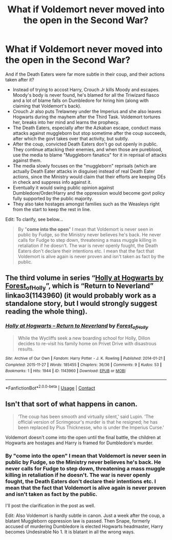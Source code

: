 #+TITLE: What if Voldemort never moved into the open in the Second War?

* What if Voldemort never moved into the open in the Second War?
:PROPERTIES:
:Author: rohan62442
:Score: 6
:DateUnix: 1609506107.0
:DateShort: 2021-Jan-01
:FlairText: Discussion / Prompt
:END:
And if the Death Eaters were far more subtle in their coup, and their actions taken after it?

- Instead of trying to accost Harry, Crouch Jr kills Moody and escapes. Moody's body is never found, he's blamed for all the Triwizard fiasco and a lot of blame falls on Dumbledore for hiring him (along with claiming that Voldemort's back).
- Crouch Jr also puts Trelawney under the Imperius and she also leaves Hogwarts during the mayhem after the Third Task. Voldemort tortures her, breaks into her mind and learns the prophecy.
- The Death Eaters, especially after the Azkaban escape, conduct mass attacks against muggleborn but stop sometime after the coup succeeds, after which the govt takes over that activity, but subtly.
- After the coup, convicted Death Eaters don't go out openly in public. They continue attacking their enemies, and when those are pureblood, use the media to blame "Muggleborn fanatics" for it in reprisal of attacks against them.
- The media slowly focuses on the "muggleborn" reprisals (which are actually Death Eater attacks in disguise) instead of real Death Eater actions, since the Ministry would claim that their efforts are keeping DEs in check and suppress info against it.
- Eventually it would swing public opinion against Dumbledore/Order/Harry and the oppression would become govt policy fully supported by the public majority.
- They also take hostages amongst families such as the Weasleys right from the start to keep the rest in line.

Edit: To clarify, see below...

#+begin_quote
  By "*come into the open*" I mean that Voldemort is never seen in public by Fudge, so the Ministry never believes he's back. He never calls for Fudge to step down, threatening a mass muggle killing in retaliation if he doesn't. The war is never openly fought, the Death Eaters don't declare their intentions etc. I mean that the fact that Voldemort is alive again is never proven and isn't taken as fact by the public.
#+end_quote


** The third volume in series “[[https://archiveofourown.org/series/62351][Holly at Hogwarts by Forest_of_Holly]]”, which is “Return to Neverland” linkao3(1143960) (it would probably work as a standalone story, but I would strongly suggest reading the whole thing).
:PROPERTIES:
:Author: ceplma
:Score: 4
:DateUnix: 1609507883.0
:DateShort: 2021-Jan-01
:END:

*** [[https://archiveofourown.org/works/1143960][*/Holly at Hogwarts -- Return to Neverland/*]] by [[https://www.archiveofourown.org/users/Forest_of_Holly/pseuds/Forest_of_Holly][/Forest_of_Holly/]]

#+begin_quote
  While the Wycliffs seek a new boarding school for Holly, Dillon decides to re-visit his family home on Privet Drive with disastrous results.
#+end_quote

^{/Site/:} ^{Archive} ^{of} ^{Our} ^{Own} ^{*|*} ^{/Fandom/:} ^{Harry} ^{Potter} ^{-} ^{J.} ^{K.} ^{Rowling} ^{*|*} ^{/Published/:} ^{2014-01-21} ^{*|*} ^{/Completed/:} ^{2015-11-27} ^{*|*} ^{/Words/:} ^{185455} ^{*|*} ^{/Chapters/:} ^{36/36} ^{*|*} ^{/Comments/:} ^{9} ^{*|*} ^{/Kudos/:} ^{53} ^{*|*} ^{/Bookmarks/:} ^{1} ^{*|*} ^{/Hits/:} ^{1944} ^{*|*} ^{/ID/:} ^{1143960} ^{*|*} ^{/Download/:} ^{[[https://archiveofourown.org/downloads/1143960/Holly%20at%20Hogwarts%20--.epub?updated_at=1591837695][EPUB]]} ^{or} ^{[[https://archiveofourown.org/downloads/1143960/Holly%20at%20Hogwarts%20--.mobi?updated_at=1591837695][MOBI]]}

--------------

*FanfictionBot*^{2.0.0-beta} | [[https://github.com/FanfictionBot/reddit-ffn-bot/wiki/Usage][Usage]] | [[https://www.reddit.com/message/compose?to=tusing][Contact]]
:PROPERTIES:
:Author: FanfictionBot
:Score: 2
:DateUnix: 1609507901.0
:DateShort: 2021-Jan-01
:END:


** Isn't that sort of what happens in canon.

#+begin_quote
  ‘The coup has been smooth and virtually silent,' said Lupin. ‘The official version of Scrimgeour's murder is that he resigned; he has been replaced by Pius Thicknesse, who is under the Imperius Curse.'
#+end_quote

Voldemort doesn't come into the open until the final battle, the children at Hogwarts are hostages and Harry is framed for Dumbledore's murder.
:PROPERTIES:
:Author: davidwelch158
:Score: 5
:DateUnix: 1609513340.0
:DateShort: 2021-Jan-01
:END:

*** By "come into the open" I mean that Voldemort is never seen in public by Fudge, so the Ministry never believes he's back. He never calls for Fudge to step down, threatening a mass muggle killing in retaliation if he doesn't. The war is never openly fought, the Death Eaters don't declare their intentions etc. I mean that the fact that Voldemort is alive again is never proven and isn't taken as fact by the public.

I'll post the clarification in the post as well.

Edit: Also Voldemort is hardly subtle in canon. Just a week after the coup, a blatant Muggleborn oppression law is passed. Then Snape, formerly accused of murdering Dumbledore is elected Hogwarts headmaster, Harry becomes Undesirable No 1. It is blatant in all the wrong ways.
:PROPERTIES:
:Author: rohan62442
:Score: 2
:DateUnix: 1609514457.0
:DateShort: 2021-Jan-01
:END:
